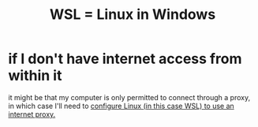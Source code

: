 :PROPERTIES:
:ID:       a6fa386a-1ebc-458e-ade3-434e26041b38
:ROAM_ALIASES: WSL "Linux in Windows" "Windows, running Linux on"
:END:
#+title: WSL = Linux in Windows
* if I don't have internet access from within it
  it might be that my computer is only permitted to connect
  through a proxy, in which case I'll need to
  [[https://github.com/JeffreyBenjaminBrown/public_notes_with_github-navigable_links/blob/master/how_to_configure_wsl_to_use_an_internet_proxy.org][configure Linux (in this case WSL) to use an internet proxy.]]
